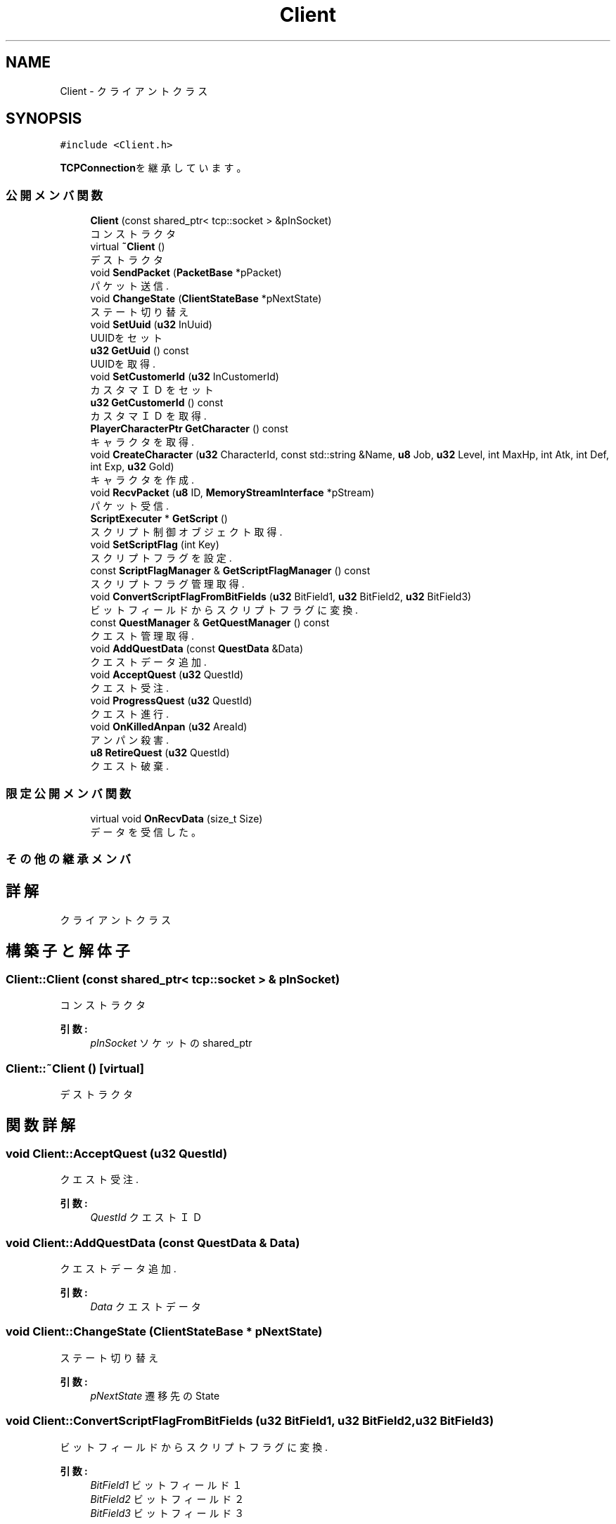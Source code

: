 .TH "Client" 3 "2018年12月21日(金)" "GameServer" \" -*- nroff -*-
.ad l
.nh
.SH NAME
Client \- クライアントクラス  

.SH SYNOPSIS
.br
.PP
.PP
\fC#include <Client\&.h>\fP
.PP
\fBTCPConnection\fPを継承しています。
.SS "公開メンバ関数"

.in +1c
.ti -1c
.RI "\fBClient\fP (const shared_ptr< tcp::socket > &pInSocket)"
.br
.RI "コンストラクタ "
.ti -1c
.RI "virtual \fB~Client\fP ()"
.br
.RI "デストラクタ "
.ti -1c
.RI "void \fBSendPacket\fP (\fBPacketBase\fP *pPacket)"
.br
.RI "パケット送信\&. "
.ti -1c
.RI "void \fBChangeState\fP (\fBClientStateBase\fP *pNextState)"
.br
.RI "ステート切り替え "
.ti -1c
.RI "void \fBSetUuid\fP (\fBu32\fP InUuid)"
.br
.RI "UUIDをセット "
.ti -1c
.RI "\fBu32\fP \fBGetUuid\fP () const"
.br
.RI "UUIDを取得\&. "
.ti -1c
.RI "void \fBSetCustomerId\fP (\fBu32\fP InCustomerId)"
.br
.RI "カスタマＩＤをセット "
.ti -1c
.RI "\fBu32\fP \fBGetCustomerId\fP () const"
.br
.RI "カスタマＩＤを取得\&. "
.ti -1c
.RI "\fBPlayerCharacterPtr\fP \fBGetCharacter\fP () const"
.br
.RI "キャラクタを取得\&. "
.ti -1c
.RI "void \fBCreateCharacter\fP (\fBu32\fP CharacterId, const std::string &Name, \fBu8\fP Job, \fBu32\fP Level, int MaxHp, int Atk, int Def, int Exp, \fBu32\fP Gold)"
.br
.RI "キャラクタを作成\&. "
.ti -1c
.RI "void \fBRecvPacket\fP (\fBu8\fP ID, \fBMemoryStreamInterface\fP *pStream)"
.br
.RI "パケット受信\&. "
.ti -1c
.RI "\fBScriptExecuter\fP * \fBGetScript\fP ()"
.br
.RI "スクリプト制御オブジェクト取得\&. "
.ti -1c
.RI "void \fBSetScriptFlag\fP (int Key)"
.br
.RI "スクリプトフラグを設定\&. "
.ti -1c
.RI "const \fBScriptFlagManager\fP & \fBGetScriptFlagManager\fP () const"
.br
.RI "スクリプトフラグ管理取得\&. "
.ti -1c
.RI "void \fBConvertScriptFlagFromBitFields\fP (\fBu32\fP BitField1, \fBu32\fP BitField2, \fBu32\fP BitField3)"
.br
.RI "ビットフィールドからスクリプトフラグに変換\&. "
.ti -1c
.RI "const \fBQuestManager\fP & \fBGetQuestManager\fP () const"
.br
.RI "クエスト管理取得\&. "
.ti -1c
.RI "void \fBAddQuestData\fP (const \fBQuestData\fP &Data)"
.br
.RI "クエストデータ追加\&. "
.ti -1c
.RI "void \fBAcceptQuest\fP (\fBu32\fP QuestId)"
.br
.RI "クエスト受注\&. "
.ti -1c
.RI "void \fBProgressQuest\fP (\fBu32\fP QuestId)"
.br
.RI "クエスト進行\&. "
.ti -1c
.RI "void \fBOnKilledAnpan\fP (\fBu32\fP AreaId)"
.br
.RI "アンパン殺害\&. "
.ti -1c
.RI "\fBu8\fP \fBRetireQuest\fP (\fBu32\fP QuestId)"
.br
.RI "クエスト破棄\&. "
.in -1c
.SS "限定公開メンバ関数"

.in +1c
.ti -1c
.RI "virtual void \fBOnRecvData\fP (size_t Size)"
.br
.RI "データを受信した。 "
.in -1c
.SS "その他の継承メンバ"
.SH "詳解"
.PP 
クライアントクラス 
.SH "構築子と解体子"
.PP 
.SS "Client::Client (const shared_ptr< tcp::socket > & pInSocket)"

.PP
コンストラクタ 
.PP
\fB引数:\fP
.RS 4
\fIpInSocket\fP ソケットのshared_ptr 
.RE
.PP

.SS "Client::~Client ()\fC [virtual]\fP"

.PP
デストラクタ 
.SH "関数詳解"
.PP 
.SS "void Client::AcceptQuest (\fBu32\fP QuestId)"

.PP
クエスト受注\&. 
.PP
\fB引数:\fP
.RS 4
\fIQuestId\fP クエストＩＤ 
.RE
.PP

.SS "void Client::AddQuestData (const \fBQuestData\fP & Data)"

.PP
クエストデータ追加\&. 
.PP
\fB引数:\fP
.RS 4
\fIData\fP クエストデータ 
.RE
.PP

.SS "void Client::ChangeState (\fBClientStateBase\fP * pNextState)"

.PP
ステート切り替え 
.PP
\fB引数:\fP
.RS 4
\fIpNextState\fP 遷移先のState 
.RE
.PP

.SS "void Client::ConvertScriptFlagFromBitFields (\fBu32\fP BitField1, \fBu32\fP BitField2, \fBu32\fP BitField3)"

.PP
ビットフィールドからスクリプトフラグに変換\&. 
.PP
\fB引数:\fP
.RS 4
\fIBitField1\fP ビットフィールド１ 
.br
\fIBitField2\fP ビットフィールド２ 
.br
\fIBitField3\fP ビットフィールド３ 
.RE
.PP

.SS "void Client::CreateCharacter (\fBu32\fP CharacterId, const std::string & Name, \fBu8\fP Job, \fBu32\fP Level, int MaxHp, int Atk, int Def, int Exp, \fBu32\fP Gold)"

.PP
キャラクタを作成\&. 
.PP
\fB引数:\fP
.RS 4
\fICharacterId\fP キャラクタＩＤ 
.br
\fIName\fP キャラクタ名\&. 
.br
\fIJob\fP ジョブ 
.br
\fILevel\fP レベル 
.br
\fIMaxHp\fP 最大ＨＰ 
.br
\fIAtk\fP 攻撃力\&. 
.br
\fIDef\fP 防御力\&. 
.br
\fIExp\fP 経験値\&. 
.br
\fIGold\fP ゴールド 
.RE
.PP

.SS "\fBPlayerCharacterPtr\fP Client::GetCharacter () const\fC [inline]\fP"

.PP
キャラクタを取得\&. weak_ptrを返す。 
.PP
\fB戻り値:\fP
.RS 4
PlayerCharacterPtr キャラクタへのweak_ptr 
.RE
.PP

.SS "\fBu32\fP Client::GetCustomerId () const\fC [inline]\fP"

.PP
カスタマＩＤを取得\&. 
.PP
\fB戻り値:\fP
.RS 4
u32 カスタマＩＤ 
.RE
.PP

.SS "const \fBQuestManager\fP & Client::GetQuestManager () const\fC [inline]\fP"

.PP
クエスト管理取得\&. 
.PP
\fB戻り値:\fP
.RS 4
const \fBQuestManager\fP & クエスト管理\&. 
.RE
.PP

.SS "\fBScriptExecuter\fP * Client::GetScript ()\fC [inline]\fP"

.PP
スクリプト制御オブジェクト取得\&. 
.PP
\fB戻り値:\fP
.RS 4
\fBScriptExecuter\fP * スクリプト管理オブジェクトへのポインタ 
.RE
.PP

.SS "const \fBScriptFlagManager\fP & Client::GetScriptFlagManager () const\fC [inline]\fP"

.PP
スクリプトフラグ管理取得\&. 
.PP
\fB戻り値:\fP
.RS 4
const \fBScriptFlagManager\fP & スクリプトフラグ管理\&. 
.RE
.PP

.SS "\fBu32\fP Client::GetUuid () const\fC [inline]\fP"

.PP
UUIDを取得\&. 
.PP
\fB戻り値:\fP
.RS 4
u32 UUID 
.RE
.PP

.SS "void Client::OnKilledAnpan (\fBu32\fP AreaId)"

.PP
アンパン殺害\&. 殺害したエリアのＩＤを渡す。 
.PP
\fB引数:\fP
.RS 4
\fIAreaId\fP 殺害したエリアＩＤ 
.RE
.PP

.SS "void Client::OnRecvData (size_t Size)\fC [protected]\fP, \fC [virtual]\fP"

.PP
データを受信した。 
.PP
\fB引数:\fP
.RS 4
\fISize\fP 受信したデータサイズ 
.RE
.PP

.PP
\fBTCPConnection\fPを再実装しています。
.SS "void Client::ProgressQuest (\fBu32\fP QuestId)"

.PP
クエスト進行\&. 
.PP
\fB引数:\fP
.RS 4
\fIQuestId\fP クエストＩＤ 
.RE
.PP

.SS "void Client::RecvPacket (\fBu8\fP ID, \fBMemoryStreamInterface\fP * pStream)"

.PP
パケット受信\&. 主に他サーバからのレスポンス受信時に使用する。 
.PP
\fB引数:\fP
.RS 4
\fIID\fP パケットＩＤ 
.br
\fIpStream\fP ストリーム 
.RE
.PP

.SS "\fBu8\fP Client::RetireQuest (\fBu32\fP QuestId)"

.PP
クエスト破棄\&. 
.PP
\fB引数:\fP
.RS 4
\fIQuestId\fP クエストＩＤ 
.RE
.PP
\fB戻り値:\fP
.RS 4
u8 リザルトコード 
.RE
.PP

.SS "void Client::SendPacket (\fBPacketBase\fP * pPacket)"

.PP
パケット送信\&. 
.PP
\fB引数:\fP
.RS 4
\fIpPacket\fP パケット 
.RE
.PP

.SS "void Client::SetCustomerId (\fBu32\fP InCustomerId)\fC [inline]\fP"

.PP
カスタマＩＤをセット UUIDとは異なる。 
.PP
\fB引数:\fP
.RS 4
\fIInCustomerId\fP カスタマＩＤ 
.RE
.PP

.SS "void Client::SetScriptFlag (int Key)"

.PP
スクリプトフラグを設定\&. 
.PP
\fB引数:\fP
.RS 4
\fIKey\fP キー 
.RE
.PP

.SS "void Client::SetUuid (\fBu32\fP InUuid)\fC [inline]\fP"

.PP
UUIDをセット 
.PP
\fB引数:\fP
.RS 4
\fIInUuid\fP UUID 
.RE
.PP


.SH "著者"
.PP 
 GameServerのソースコードから抽出しました。
